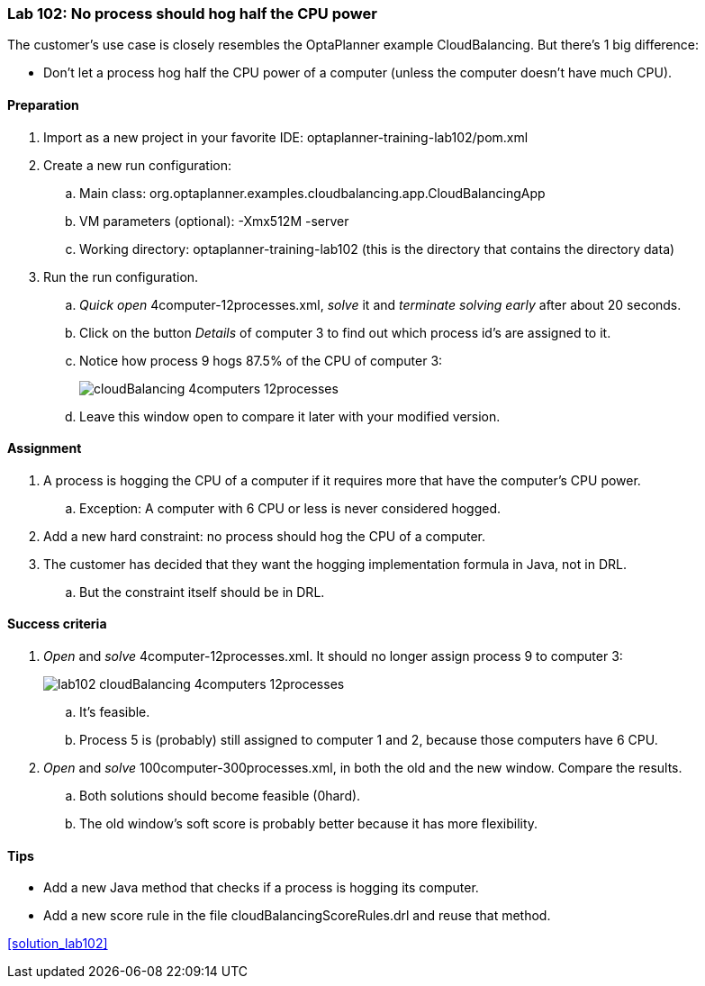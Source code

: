 === Lab 102: No process should hog half the CPU power

The customer's use case is closely resembles the OptaPlanner example CloudBalancing.
But there's 1 big difference:

* Don't let a process hog half the CPU power of a computer (unless the computer doesn't have much CPU).

==== Preparation

. Import as a new project in your favorite IDE: +optaplanner-training-lab102/pom.xml+
. Create a new run configuration:
.. Main class: +org.optaplanner.examples.cloudbalancing.app.CloudBalancingApp+
.. VM parameters (optional): +-Xmx512M -server+
.. Working directory: +optaplanner-training-lab102+ (this is the directory that contains the directory +data+)
. Run the run configuration.
.. _Quick open_ +4computer-12processes.xml+, _solve_ it and _terminate solving early_ after about 20 seconds.
.. Click on the button _Details_ of computer 3 to find out which process id's are assigned to it.
.. Notice how process 9 hogs 87.5% of the CPU of computer 3:
+
image::cloudBalancing_4computers-12processes.png[]
.. Leave this window open to compare it later with your modified version.

==== Assignment

. A process is hogging the CPU of a computer if it requires more that have the computer's CPU power.
.. Exception: A computer with +6+ CPU or less is never considered hogged.
. Add a new hard constraint: no process should hog the CPU of a computer.
. The customer has decided that they want the hogging implementation formula in Java, not in DRL.
.. But the constraint itself should be in DRL.

==== Success criteria

. _Open_ and _solve_ +4computer-12processes.xml+. It should no longer assign process 9 to computer 3:
+
image::lab102_cloudBalancing_4computers-12processes.png[]
.. It's feasible.
.. Process 5 is (probably) still assigned to computer 1 and 2, because those computers have +6+ CPU.
. _Open_ and _solve_ +100computer-300processes.xml+, in both the old and the new window. Compare the results.
.. Both solutions should become feasible (+0hard+).
.. The old window's soft score is probably better because it has more flexibility.

==== Tips

* Add a new Java method that checks if a process is hogging its computer.
* Add a new score rule in the file +cloudBalancingScoreRules.drl+ and reuse that method.

<<solution_lab102>>

